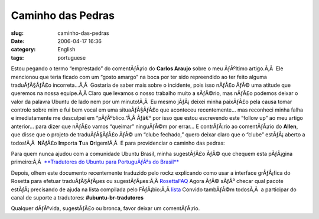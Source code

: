 Caminho das Pedras
##################
:slug: caminho-das-pedras
:date: 2006-04-17 16:36
:category: English
:tags: portuguese

Estou pegando o termo “emprestado” do comentÃƒÂ¡rio do **Carlos Araujo**
sobre o meu ÃƒÂºltimo artigo.Ã‚Â  Ele mencionou que teria ficado com um
“gosto amargo” na boca por ter sido repreendido ao ter feito alguma
traduÃƒÂ§ÃƒÂ£o incorreta…Ã‚Â  Gostaria de saber mais sobre o incidente,
pois isso nÃƒÂ£o ÃƒÂ© uma atitude que queremos na nossa equipe.Ã‚Â 
Claro que levamos o nosso trabalho muito a sÃƒÂ©rio, mas nÃƒÂ£o podemos
deixar o valor da palavra Ubuntu de lado nem por um minuto!Ã‚Â  Eu mesmo
jÃƒÂ¡ deixei minha paixÃƒÂ£o pela causa tomar controle sobre mim e fui
bem vocal em uma situaÃƒÂ§ÃƒÂ£o que aconteceu recentemente… mas
reconheci minha falha e imediatamente me desculpei em “pÃƒÂºblico.”Ã‚Â 
Ãƒâ€° por isso que estou escrevendo este “follow up” ao meu artigo
anterior… para dizer que nÃƒÂ£o vamos “queimar” ninguÃƒÂ©m por errar… E
contrÃƒÂ¡rio ao comentÃƒÂ¡rio do **Allen**, que disse que o projeto de
traduÃƒÂ§ÃƒÂ£o ÃƒÂ© um “clube fechado,” quero deixar claro que o “clube”
estÃƒÂ¡ aberto a todos!Ã‚Â  **N**\ ÃƒÂ£o **I**\ mporta **T**\ ua
**O**\ rigem!Ã‚Â  E para providenciar o caminho das pedras:

Para quem nunca ajudou com a comunidade Ubuntu Brasil, minha sugestÃƒÂ£o
ÃƒÂ© que chequem esta pÃƒÂ¡gina primeiro:Ã‚Â  `**Tradutores do Ubuntu
para PortuguÃƒÂªs do Brasil** <http://wiki.ubuntubrasil.org/l10n>`__

Depois, olhem este documento recentemente traduzido pelo rockz
explicando como usar a interface grÃƒÂ¡fica do Rosetta para efetuar
traduÃƒÂ§ÃƒÂµes ou sugestÃƒÂµes:Ã‚Â 
`RosettaFAQ <http://wiki.ubuntubrasil.org/RosettaFAQ>`__ Agora ÃƒÂ©
sÃƒÂ³ checar qual pacote estÃƒÂ¡ precisando de ajuda na lista compilada
pelo FÃƒÂ¡bio:Ã‚Â 
`lista <http://wiki.ubuntubrasil.org/TraducaoDapper?highlight=%28Dapper%29>`__
Convido tambÃƒÂ©m todosÃ‚Â  a participar do canal de suporte a
tradutores: **#ubuntu-br-tradutores**

Qualquer dÃƒÂºvida, sugestÃƒÂ£o ou bronca, favor deixar um
comentÃƒÂ¡rio.
